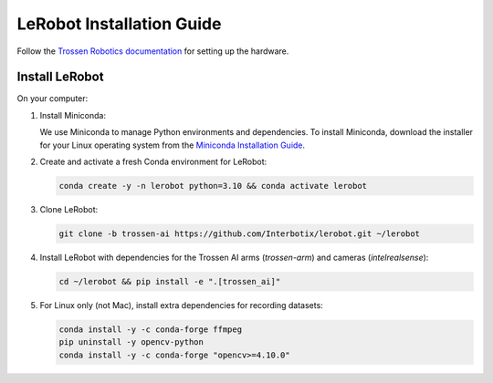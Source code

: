 ==========================
LeRobot Installation Guide
==========================

Follow the `Trossen Robotics documentation <https://docs.trossenrobotics.com/trossen_arm/main/getting_started/hardware_setup.html>`_
for setting up the hardware.

Install LeRobot
===============

On your computer:

#. Install Miniconda:

   We use Miniconda to manage Python environments and dependencies.
   To install Miniconda, download the installer for your Linux operating system from the `Miniconda Installation Guide <https://www.anaconda.com/docs/getting-started/miniconda/install#quickstart-install-instructions>`_.

#. Create and activate a fresh Conda environment for LeRobot:

   .. code-block:: bash

      conda create -y -n lerobot python=3.10 && conda activate lerobot

#. Clone LeRobot:

   .. code-block:: bash

      git clone -b trossen-ai https://github.com/Interbotix/lerobot.git ~/lerobot

#. Install LeRobot with dependencies for the Trossen AI arms (`trossen-arm`) and cameras (`intelrealsense`):

   .. code-block:: bash

      cd ~/lerobot && pip install -e ".[trossen_ai]"

#. For Linux only (not Mac), install extra dependencies for recording datasets:

   .. code-block:: bash

      conda install -y -c conda-forge ffmpeg
      pip uninstall -y opencv-python
      conda install -y -c conda-forge "opencv>=4.10.0"

